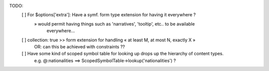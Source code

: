 

TODO:
    [ ] For $options['extra']: Have a symf. form type extension for having it everywhere ?
        » would permit having things such as 'narratives', 'tooltip', etc.. to be available
          everywhere...

    [ ] collection: true >> form extension for handling « at least M, at most N, exactly X »
        OR: can this be achieved with constraints ??

    [ ] Have some kind of scoped symbol table for looking up drops up the hierarchy of content types.
        e.g. @:nationalities  ==>  ScopedSymbolTable->lookup('nationalities') ?